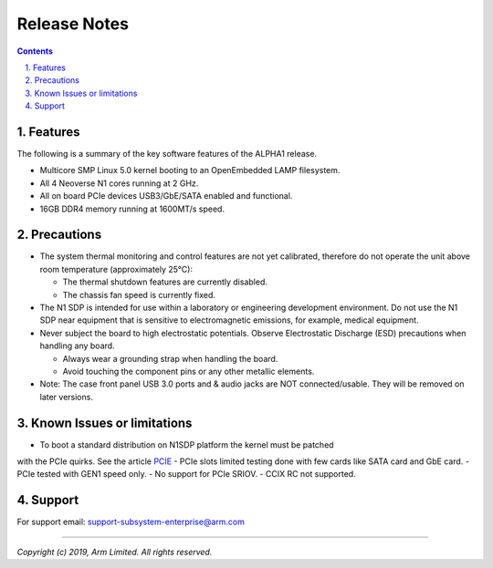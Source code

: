 Release Notes
=============

.. section-numbering::
    :suffix: .

.. contents::


Features
--------
The following is a summary of the key software features of the ALPHA1 release.

- Multicore SMP Linux 5.0 kernel booting to an OpenEmbedded LAMP filesystem.
- All 4 Neoverse N1 cores running at 2 GHz.
- All on board PCIe devices USB3/GbE/SATA enabled and functional.
- 16GB DDR4 memory running at 1600MT/s speed.


Precautions
-----------
- The system thermal monitoring and control features are not yet calibrated,
  therefore do not operate the unit above room temperature (approximately 25°C):

  - The thermal shutdown features are currently disabled.
  - The chassis fan speed is currently fixed.

- The N1 SDP is intended for use within a laboratory or engineering development
  environment. Do not use the N1 SDP near equipment that is sensitive to
  electromagnetic emissions, for example, medical equipment.

- Never subject the board to high electrostatic potentials.
  Observe Electrostatic Discharge (ESD) precautions when handling any board.

  - Always wear a grounding strap when handling the board.
  - Avoid touching the component pins or any other metallic elements.

- Note: The case front panel USB 3.0 ports and & audio jacks are NOT connected/usable.
  They will be removed on later versions.


Known Issues or limitations
---------------------------
- To boot a standard distribution on N1SDP platform the kernel must be patched
with the PCIe quirks. See the article `PCIE`_
- PCIe slots limited testing done with few cards like SATA card and GbE card.
- PCIe tested with GEN1 speed only.
- No support for PCIe SRIOV.
- CCIX RC not supported.

Support
-------
For support email: support-subsystem-enterprise@arm.com

--------------

*Copyright (c) 2019, Arm Limited. All rights reserved.*


.. _PCIE: pcie-support.rst
